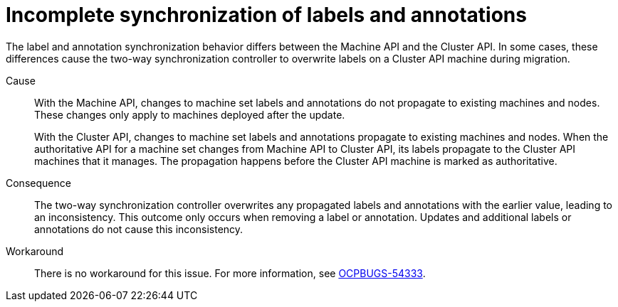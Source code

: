 // Module included in the following assemblies:
//
// * machine_management/cluster_api_machine_management/cluster-api-troubleshooting.adoc

:_mod-docs-content-type: CONCEPT
[id="ts-capi-migrate-sync-label-annotation_{context}"]
= Incomplete synchronization of labels and annotations

The label and annotation synchronization behavior differs between the Machine API and the Cluster API.
In some cases, these differences cause the two-way synchronization controller to overwrite labels on a Cluster API machine during migration.

Cause::

With the Machine API, changes to machine set labels and annotations do not propagate to existing machines and nodes.
These changes only apply to machines deployed after the update. 
+
With the Cluster API, changes to machine set labels and annotations propagate to existing machines and nodes.
When the authoritative API for a machine set changes from Machine API to Cluster API, its labels propagate to the Cluster API machines that it manages.
The propagation happens before the Cluster API machine is marked as authoritative.

Consequence::

The two-way synchronization controller overwrites any propagated labels and annotations with the earlier value, leading to an inconsistency.
This outcome only occurs when removing a label or annotation.
Updates and additional labels or annotations do not cause this inconsistency.

Workaround::

There is no workaround for this issue.
For more information, see link:https://issues.redhat.com/browse/OCPBUGS-54333[OCPBUGS-54333].